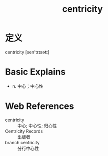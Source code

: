 #+title: centricity
#+roam_tags:英语单词

* 定义
  
centricity [sen'trɪsətɪ]

* Basic Explains
- n. 中心；中心性

* Web References
- centricity :: 中心; 中心性; 归心性
- Centricity Records :: 出版者
- branch centricity :: 分行中心性
